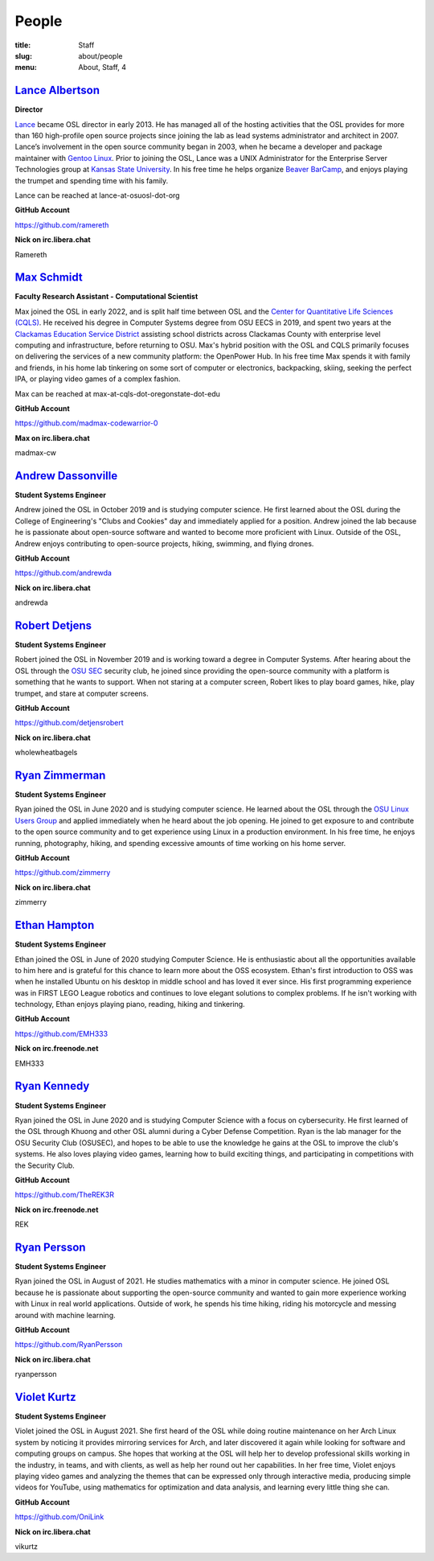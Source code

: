 People
======
:title: Staff
:slug: about/people
:menu: About, Staff, 4


`Lance Albertson`_
------------------

.. image:: /images/lalbertson.jpg
    :width: 110px
    :align: right
    :alt: Lance Albertson

.. class:: no-breaks

  **Director**

`Lance`_ became OSL director in early 2013. He has managed all of the hosting activities that the OSL provides for more
than 160 high-profile open source projects since joining the lab as lead systems administrator and architect in 2007.
Lance’s involvement in the open source community began in 2003, when he became a developer and package maintainer with
`Gentoo Linux`_. Prior to joining the OSL, Lance was a UNIX Administrator for the Enterprise Server Technologies group
at `Kansas State University`_. In his free time he helps organize `Beaver BarCamp`_, and enjoys playing the trumpet and
spending time with his family.

Lance can be reached at lance-at-osuosl-dot-org

.. class:: no-breaks

  **GitHub Account**

https://github.com/ramereth

.. class:: no-breaks

  **Nick on irc.libera.chat**

Ramereth

.. raw:: html

  <br/>

.. _Lance: http://lancealbertson.com
.. _Gentoo Linux: http://gentoo.org
.. _Kansas State University: http://ksu.edu
.. _Beaver BarCamp: http://beaverbarcamp.org

`Max Schmidt`_
------------------

.. image:: /images/max_schmidt_profile.jpg
    :width: 110px
    :align: right
    :alt: Max Schmidt

.. class:: no-breaks

  **Faculty Research Assistant - Computational Scientist**

Max joined the OSL in early 2022, and is split half time between OSL and the `Center for Quantitative Life Sciences (CQLS)`_. He received his 
degree in Computer Systems degree from OSU EECS in 2019, and spent two years at the `Clackamas Education Service District`_ assisting school 
districts across Clackamas County with enterprise level computing and infrastructure, before returning to OSU. Max's hybrid position with the OSL and 
CQLS primarily focuses on delivering the services of a new community platform: the OpenPower Hub. In his free time Max spends it with 
family and friends, in his home lab tinkering on some sort of computer or electronics, backpacking, skiing, seeking the perfect IPA, or 
playing video games of a complex fashion.

Max can be reached at max-at-cqls-dot-oregonstate-dot-edu

.. class:: no-breaks

  **GitHub Account**

https://github.com/madmax-codewarrior-0

.. class:: no-breaks

  **Max on irc.libera.chat**

madmax-cw

.. raw:: html

  <br/>

.. _Center for Quantitative Life Sciences (CQLS): https://cqls.oregonstate.edu
.. _Clackamas Education Service District: https://clackesd.org

`Andrew Dassonville`_
---------------------

.. image:: /images/andrewda.jpg
    :width: 110px
    :align: right
    :alt: Andrew Dassonville

.. class:: no-breaks

  **Student Systems Engineer**

Andrew joined the OSL in October 2019 and is studying computer science. He first learned about the OSL during the
College of Engineering's "Clubs and Cookies" day and immediately applied for a position. Andrew joined the lab because
he is passionate about open-source software and wanted to become more proficient with Linux. Outside of the OSL, Andrew
enjoys contributing to open-source projects, hiking, swimming, and flying drones.

.. class:: no-breaks

  **GitHub Account**

https://github.com/andrewda

.. class:: no-breaks

  **Nick on irc.libera.chat**

andrewda

.. raw:: html

  <br/>

`Robert Detjens`_
-----------------

.. image:: /images/detjensrobert.jpg
    :width: 110px
    :align: right
    :alt: Robert Detjens

.. class:: no-breaks

  **Student Systems Engineer**

Robert joined the OSL in November 2019 and is working toward a degree in Computer Systems. After hearing about the OSL
through the `OSU SEC`_ security club, he joined since providing the open-source community with a platform is something
that he wants to support. When not staring at a computer screen, Robert likes to play board games, hike, play trumpet,
and stare at computer screens.

.. class:: no-breaks

  **GitHub Account**

https://github.com/detjensrobert

.. class:: no-breaks

  **Nick on irc.libera.chat**

wholewheatbagels

.. raw:: html

  <br/>

.. _OSU SEC: https://www.osusec.org/

`Ryan Zimmerman`_
-----------------

.. image:: /images/zimmerry.jpg
    :width: 110px
    :align: right
    :alt: Ryan Zimmerman

.. class:: no-breaks

  **Student Systems Engineer**

Ryan joined the OSL in June 2020 and is studying computer science. He learned about the OSL through the `OSU Linux
Users Group`_ and applied immediately when he heard about the job opening. He joined to get exposure to and contribute
to the open source community and to get experience using Linux in a production environment. In his free time, he enjoys
running, photography, hiking, and spending excessive amounts of time working on his home server.

.. _OSU Linux Users Group: http://lug.oregonstate.edu/
.. class:: no-breaks

  **GitHub Account**

https://github.com/zimmerry

.. class:: no-breaks

  **Nick on irc.libera.chat**

zimmerry

.. raw:: html

  <br/>

`Ethan Hampton`_
----------------

.. image:: /images/hamptone.jpg
    :width: 110px
    :align: right
    :alt: Ethan Hampton

.. class:: no breaks

   **Student Systems Engineer**

Ethan joined the OSL in June of 2020 studying Computer Science. He is enthusiastic about all the opportunities
available to him here and is grateful for this chance to learn more about the OSS ecosystem. Ethan's first introduction
to OSS was when he installed Ubuntu on his desktop in middle school and has loved it ever since. His first programming
experience was in FIRST LEGO League robotics and continues to love elegant solutions to complex problems. If he isn't
working with technology, Ethan enjoys playing piano, reading, hiking and tinkering.

.. class:: no-breaks

   **GitHub Account**

https://github.com/EMH333

.. class:: no-breaks

   **Nick on irc.freenode.net**

EMH333

.. raw:: html

   <br/>

`Ryan Kennedy`_
---------------

.. image:: /images/r.jpg
    :width: 110px
    :align: right
    :alt: Ryan Kennedy

.. class:: no-breaks

  **Student Systems Engineer**

Ryan joined the OSL in June 2020 and is studying Computer Science with a focus on cybersecurity.  He first learned of
the OSL through Khuong and other OSL alumni during a Cyber Defense Competition.  Ryan is the lab manager for the OSU
Security Club (OSUSEC), and hopes to be able to use the knowledge he gains at the OSL to improve the club's systems.
He also loves playing video games, learning how to build exciting things, and participating in competitions with the
Security Club.

.. class:: no-breaks

  **GitHub Account**

https://github.com/TheREK3R

.. class:: no-breaks

  **Nick on irc.freenode.net**

REK

.. raw:: html

  <br/>

.. _OSU Security club: https://www.osusec.org/

.. raw:: html

  <br/>

`Ryan Persson`_
----------------

.. image:: /images/ryanpersson.jpg
    :width: 110px
    :align: right
    :alt: Ryan Persson

.. class:: no breaks

   **Student Systems Engineer**

Ryan joined the OSL in August of 2021. He studies mathematics with a minor in computer science. He joined OSL because he is 
passionate about supporting the open-source community and wanted to gain more experience working with Linux in real world 
applications. Outside of work, he spends his time hiking, riding his motorcycle and messing around with machine learning.


.. class:: no-breaks

   **GitHub Account**

https://github.com/RyanPersson

.. class:: no-breaks

   **Nick on irc.libera.chat**

ryanpersson

.. raw:: html

  <br />

`Violet Kurtz`_
---------------

.. image:: /images/vikurtz.jpg
    :width: 110px
    :align: right
    :alt: Violet Kurtz

.. class:: no-breaks

  **Student Systems Engineer**

Violet joined the OSL in August 2021. She first heard of the OSL while doing routine maintenance on her Arch Linux
system by noticing it provides mirroring services for Arch,  and later discovered it again while looking for software
and computing groups on campus. She hopes that working at the OSL will help her to develop professional skills working
in the industry, in teams, and with clients, as well as help her round out her capabilities. In her free time, Violet
enjoys playing video games and analyzing the themes that can be expressed only through interactive media, producing
simple videos for YouTube, using mathematics for optimization and data analysis, and learning every little thing she
can.

.. class:: no-breaks

  **GitHub Account**

https://github.com/OniLink

.. class:: no-breaks

  **Nick on irc.libera.chat**

vikurtz

.. raw:: html

  <br/>

